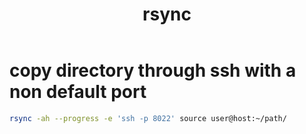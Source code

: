 #+TITLE: rsync

* copy directory through ssh with a non default port
:PROPERTIES:
:source:   https://mike-hostetler.com/rsync-non-standard-ssh-port/
:END:

#+begin_src sh
rsync -ah --progress -e 'ssh -p 8022' source user@host:~/path/
#+end_src
